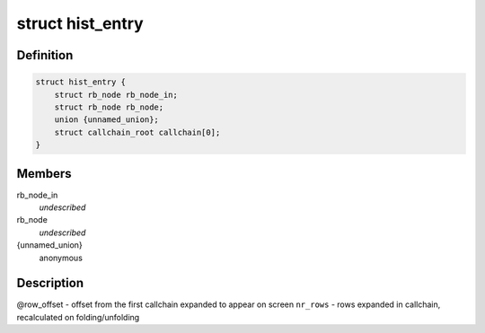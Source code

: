 .. -*- coding: utf-8; mode: rst -*-
.. src-file: tools/perf/util/sort.h

.. _`hist_entry`:

struct hist_entry
=================

.. c:type:: struct hist_entry

    histogram entry

.. _`hist_entry.definition`:

Definition
----------

.. code-block:: c

    struct hist_entry {
        struct rb_node rb_node_in;
        struct rb_node rb_node;
        union {unnamed_union};
        struct callchain_root callchain[0];
    }

.. _`hist_entry.members`:

Members
-------

rb_node_in
    *undescribed*

rb_node
    *undescribed*

{unnamed_union}
    anonymous


.. _`hist_entry.description`:

Description
-----------

@row_offset - offset from the first callchain expanded to appear on screen
\ ``nr_rows``\  - rows expanded in callchain, recalculated on folding/unfolding

.. This file was automatic generated / don't edit.

